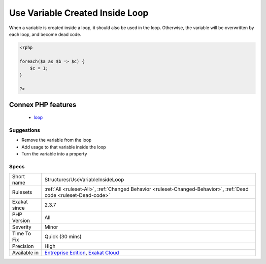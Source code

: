 .. _structures-usevariableinsideloop:

.. _use-variable-created-inside-loop:

Use Variable Created Inside Loop
++++++++++++++++++++++++++++++++

.. meta::
	:description:
		Use Variable Created Inside Loop: When a variable is created inside a loop, it should also be used in the loop.
	:twitter:card: summary_large_image
	:twitter:site: @exakat
	:twitter:title: Use Variable Created Inside Loop
	:twitter:description: Use Variable Created Inside Loop: When a variable is created inside a loop, it should also be used in the loop
	:twitter:creator: @exakat
	:twitter:image:src: https://www.exakat.io/wp-content/uploads/2020/06/logo-exakat.png
	:og:image: https://www.exakat.io/wp-content/uploads/2020/06/logo-exakat.png
	:og:title: Use Variable Created Inside Loop
	:og:type: article
	:og:description: When a variable is created inside a loop, it should also be used in the loop
	:og:url: https://php-tips.readthedocs.io/en/latest/tips/Structures/UseVariableInsideLoop.html
	:og:locale: en
When a variable is created inside a loop, it should also be used in the loop. Otherwise, the variable will be overwritten by each loop, and become dead code.

.. code-block:: php
   
   <?php
   
   foreach($a as $b => $c) {
       $c = 1; 
   }
   
   ?>
Connex PHP features
-------------------

  + `loop <https://php-dictionary.readthedocs.io/en/latest/dictionary/loop.ini.html>`_


Suggestions
___________

* Remove the variable from the loop
* Add usage to that variable inside the loop
* Turn the variable into a property




Specs
_____

+--------------+-------------------------------------------------------------------------------------------------------------------------+
| Short name   | Structures/UseVariableInsideLoop                                                                                        |
+--------------+-------------------------------------------------------------------------------------------------------------------------+
| Rulesets     | :ref:`All <ruleset-All>`, :ref:`Changed Behavior <ruleset-Changed-Behavior>`, :ref:`Dead code <ruleset-Dead-code>`      |
+--------------+-------------------------------------------------------------------------------------------------------------------------+
| Exakat since | 2.3.7                                                                                                                   |
+--------------+-------------------------------------------------------------------------------------------------------------------------+
| PHP Version  | All                                                                                                                     |
+--------------+-------------------------------------------------------------------------------------------------------------------------+
| Severity     | Minor                                                                                                                   |
+--------------+-------------------------------------------------------------------------------------------------------------------------+
| Time To Fix  | Quick (30 mins)                                                                                                         |
+--------------+-------------------------------------------------------------------------------------------------------------------------+
| Precision    | High                                                                                                                    |
+--------------+-------------------------------------------------------------------------------------------------------------------------+
| Available in | `Entreprise Edition <https://www.exakat.io/entreprise-edition>`_, `Exakat Cloud <https://www.exakat.io/exakat-cloud/>`_ |
+--------------+-------------------------------------------------------------------------------------------------------------------------+



